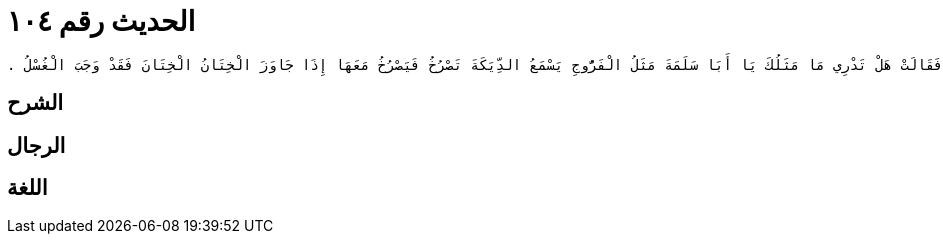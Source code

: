 
= الحديث رقم ١٠٤

[quote.hadith]
----
وَحَدَّثَنِي عَنْ مَالِكٍ، عَنْ أَبِي النَّضْرِ، مَوْلَى عُمَرَ بْنِ عُبَيْدِ اللَّهِ عَنْ أَبِي سَلَمَةَ بْنِ عَبْدِ الرَّحْمَنِ بْنِ عَوْفٍ، أَنَّهُ قَالَ سَأَلْتُ عَائِشَةَ زَوْجَ النَّبِيِّ صلى الله عليه وسلم مَا يُوجِبُ الْغُسْلَ فَقَالَتْ هَلْ تَدْرِي مَا مَثَلُكَ يَا أَبَا سَلَمَةَ مَثَلُ الْفَرُّوجِ يَسْمَعُ الدِّيَكَةَ تَصْرُخُ فَيَصْرُخُ مَعَهَا إِذَا جَاوَزَ الْخِتَانُ الْخِتَانَ فَقَدْ وَجَبَ الْغُسْلُ ‏.‏
----

== الشرح

== الرجال

== اللغة
    